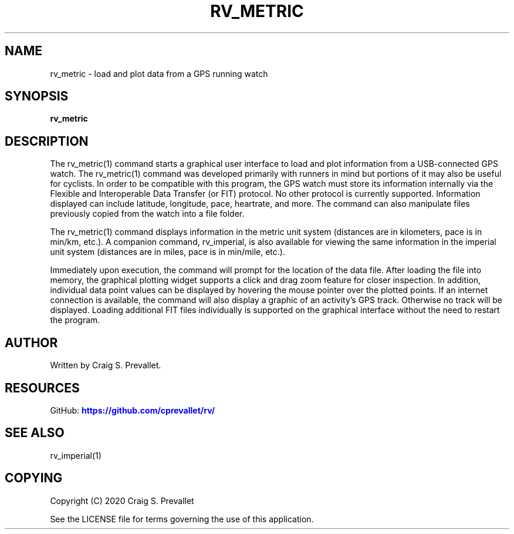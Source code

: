 '\" t
.\"     Title: rv_metric
.\"    Author: [see the "AUTHOR" section]
.\" Generator: DocBook XSL Stylesheets vsnapshot <http://docbook.sf.net/>
.\"      Date: 2020-10-07
.\"    Manual: \ \&
.\"    Source: \ \&
.\"  Language: English
.\"
.TH "RV_METRIC" "1" "2020\-10\-07" "\ \&" "\ \&"
.\" -----------------------------------------------------------------
.\" * Define some portability stuff
.\" -----------------------------------------------------------------
.\" ~~~~~~~~~~~~~~~~~~~~~~~~~~~~~~~~~~~~~~~~~~~~~~~~~~~~~~~~~~~~~~~~~
.\" http://bugs.debian.org/507673
.\" http://lists.gnu.org/archive/html/groff/2009-02/msg00013.html
.\" ~~~~~~~~~~~~~~~~~~~~~~~~~~~~~~~~~~~~~~~~~~~~~~~~~~~~~~~~~~~~~~~~~
.ie \n(.g .ds Aq \(aq
.el       .ds Aq '
.\" -----------------------------------------------------------------
.\" * set default formatting
.\" -----------------------------------------------------------------
.\" disable hyphenation
.nh
.\" disable justification (adjust text to left margin only)
.ad l
.\" -----------------------------------------------------------------
.\" * MAIN CONTENT STARTS HERE *
.\" -----------------------------------------------------------------


.SH "NAME"
rv_metric \- load and plot data from a GPS running watch
.SH "SYNOPSIS"

.sp
\fBrv_metric\fR

.SH "DESCRIPTION"

.sp
The rv_metric(1) command starts a graphical user interface to load and plot information from a USB\-connected GPS watch\&. The rv_metric(1) command was developed primarily with runners in mind but portions of it may also be useful for cyclists\&. In order to be compatible with this program, the GPS watch must store its information internally via the Flexible and Interoperable Data Transfer (or FIT) protocol\&. No other protocol is currently supported\&. Information displayed can include latitude, longitude, pace, heartrate, and more\&. The command can also manipulate files previously copied from the watch into a file folder\&.
.sp
The rv_metric(1) command displays information in the metric unit system (distances are in kilometers, pace is in min/km, etc\&.)\&. A companion command, rv_imperial, is also available for viewing the same information in the imperial unit system (distances are in miles, pace is in min/mile, etc\&.)\&.
.sp
Immediately upon execution, the command will prompt for the location of the data file\&. After loading the file into memory, the graphical plotting widget supports a click and drag zoom feature for closer inspection\&. In addition, individual data point values can be displayed by hovering the mouse pointer over the plotted points\&. If an internet connection is available, the command will also display a graphic of an activity\(cqs GPS track\&. Otherwise no track will be displayed\&. Loading additional FIT files individually is supported on the graphical interface without the need to restart the program\&.

.SH "AUTHOR"

.sp
Written by Craig S\&. Prevallet\&.

.SH "RESOURCES"

.sp
GitHub: \m[blue]\fBhttps://github\&.com/cprevallet/rv/\fR\m[]

.SH "SEE ALSO"

.sp
rv_imperial(1)

.SH "COPYING"

.sp
Copyright (C) 2020 Craig S\&. Prevallet
.sp
See the LICENSE file for terms governing the use of this application\&.



